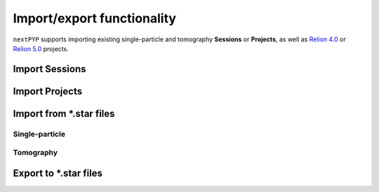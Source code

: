 ###########################
Import/export functionality
###########################

``nextPYP`` supports importing existing single-particle and tomography **Sessions** or **Projects**, as well as `Relion 4.0 <https://relion.readthedocs.io/en/release-4.0/>`_ or `Relion 5.0 <https://relion.readthedocs.io/en/release-5.0/>`_ projects.

Import Sessions
===============

.. nextpyp:: Import a ``nextPYP`` session
  :collapsible: open  

  * Create a new project in ``nextPYP`` or navigate to an existing one

  .. md-tab-set::

      .. md-tab-item:: Single-particle

        * Click on :bdg-primary:`Import Data` and select :bdg-primary:`Single-particle (from Session)`

        * Start typing the name of a single-particle session in the **Session** field
        
        * Select the name of session you want to import from the list of available sessions
        
        * Click :bdg-primary:`Save` and a new :bdg-secondary:`Single Particle (from Session)` block will appear on the project page

      .. md-tab-item:: Tomography

        * Click on :bdg-primary:`Import Data` and select :bdg-primary:`Tomography (from Session)`

        * Start typing the name of a tomography session in the **Session** field
        
        * Select the name of the session you want to import from the list of available sessions
        
        * Click :bdg-primary:`Save` and a new :bdg-secondary:`Tomography (from Session)` block will appear on the project page

  * Click :bdg-primary:`Run` followed by :bdg-primary:`Start Run for 1 block` to launch the import process

  * Once the run finishes, click inside the block to inspect the results


Import Projects
===============

.. nextpyp:: Import a ``nextPYP`` project
  :collapsible: open  

  * Create a new project in ``nextPYP`` or navigate to an existing one

  .. md-tab-set::

      .. md-tab-item:: Single-particle

        * Click on :bdg-primary:`Import Data` and select :bdg-primary:`Single-particle (from Project)`. A new :bdg-secondary:`Single Particle (from Project)` block will appear on the page

        * Select the ``Path to existing CLI project`` by clicking on the icon :fa:`search` and navigating to the location of the project you want to import
        
        * Click :bdg-primary:`Save`

      .. md-tab-item:: Tomography

        * Click on :bdg-primary:`Import Data` and select :bdg-primary:`Tomography (from Project)`. A new :bdg-secondary:`Tomography (from Project)` block will appear on the page

        * Select the ``Path to existing CLI project`` by clicking on the icon :fa:`search` and navigating to the location of the tomography project you want to import
        
        * Click :bdg-primary:`Save`

  * Click :bdg-primary:`Run` followed by :bdg-primary:`Start Run for 1 block` to launch the import process

  * Once the run finishes, click inside the block to inspect the results


Import from \*.star files
=========================

Single-particle
---------------

.. nextpyp:: Import single-particle project from \*.star files
  :collapsible: open  

  * Create or navigate to an existing project in ``nextPYP``
  
  * Click on :bdg-primary:`Import Data` and select :bdg-primary:`Single-particle (from Star)`

  * Go to the **Import parameters** tab:

    .. md-tab-set::

      .. md-tab-item:: Import parameters

        - Set the ``Relion project path`` by clicking on the icon :fa:`search` and browsing to the corresponding directory

        - Set the location of the ``3D refinement file (*.star)`` by clicking on the icon :fa:`search` and browsing to the corresponding file

        - (optional) Set the location of the ``Motion file (*.star)`` by clicking on the icon :fa:`search` and browsing to the corresponding file

        * Go to the **Raw data** tab:

      .. md-tab-item:: Raw data

        - Set the ``Location`` of the raw data by clicking on the icon :fa:`search` and browsing to the corresponding directory

        - Click on the **Microscope parameters** tab

      .. md-tab-item:: Microscope parameters

        - Set ``Pixel size (A)``

        - Set ``Acceleration voltage (kV)``

        * (optional) Set parameters in other tabs as needed

  * Click :bdg-primary:`Save` and a new :bdg-secondary:`Single Particle (from star)` block will appear on the project page

  * Click :bdg-primary:`Run` followed by :bdg-primary:`Start Run for 1 block` to launch the import process

  * Once the run finishes, click inside the :bdg-secondary:`Single Particle (from star)` block to inspect the results


Tomography
----------

.. nextpyp:: Import tomography project from \*.star files
  :collapsible: open  

  * Create or navigate to an existing project in ``nextPYP``
  
  * Click on :bdg-primary:`Import Data` and select :bdg-primary:`Tomography (from Star)`

  * Go to the **Import parameters** tab:

    .. md-tab-set::

      .. md-tab-item:: Import parameters

        - Set the ``Relion project path`` by clicking on the icon :fa:`search` and browsing to the corresponding directory

        - Set the location of the ``Tomograms file (*.star)`` by clicking on the icon :fa:`search` and browsing to the corresponding file

        - Set the location of the ``3D refinement file (*.star)`` by clicking on the icon :fa:`search` and browsing to the corresponding file

        - Select the ``Relion version`` used to generate the star file (4.0 or 5.0)

        * Go to the **Raw data** tab:

      .. md-tab-item:: Raw data

        - Set the ``Location`` of the raw data by clicking on the icon :fa:`search` and browsing to the corresponding directory

        - Click on the **Microscope parameters** tab

      .. md-tab-item:: Microscope parameters

        - Set ``Pixel size (A)``

        - Set ``Acceleration voltage (kV)``

        - Set ``Tilt-axis angle (degrees)``

        * (optional) Set parameters in other tabs as needed

  * Click :bdg-primary:`Save` and a new :bdg-secondary:`Tomography (from star)` block will appear on the project page

  * Click :bdg-primary:`Run` followed by :bdg-primary:`Start Run for 1 block` to launch the import process

  * Once the run finishes, click inside the :bdg-secondary:`Tomography (from star)` block to inspect the results


Export to \*.star files
=======================

.. nextpyp:: Export refinement in \*.star format
  :collapsible: open

  * Go to an existing refinement block, click on the menu icon :fa:`bars`, and select the :fa:`edit` Edit option

  * Check ``Show advanced options``

  * Go to the **Reconstruction** tab:

    .. md-tab-set::

      .. md-tab-item:: Reconstruction
  
        - Check ``Export metadata (*.star)``

  * Click :bdg-primary:`Save`

  * Click :bdg-primary:`Run` followed by :bdg-primary:`Start Run for 1 block`

  .. note::

    This will perform a single round of refinement and export the resulting metadata to a .star file. To prevent additional refinement from being executed, ensure that all refinement options are unchecked in the **Refinement** tab before running the block

    If you wish to export results from the **Reference-based refinement**, **Ab-initio reconstruction**, or **Calculate reconstruction** blocks, you have two options:

    - Re-run the original block after enabling the **Export metadata (*.star)** option

    - Alternatively, create and run a new **3D refinement** block downstream, making sure to check the **Export metadata (*.star)** option and uncheck all refinement settings in the **Refinement** tab

  Once the job ends, the results will appear in the specified folder and will be ready to import into other packages. For a tomography project, for example, you can use the `Relion's Import Coordinates <https://relion.readthedocs.io/en/release-4.0/STA_tutorial/ImportCoords.html>`_ procedure to import the data
